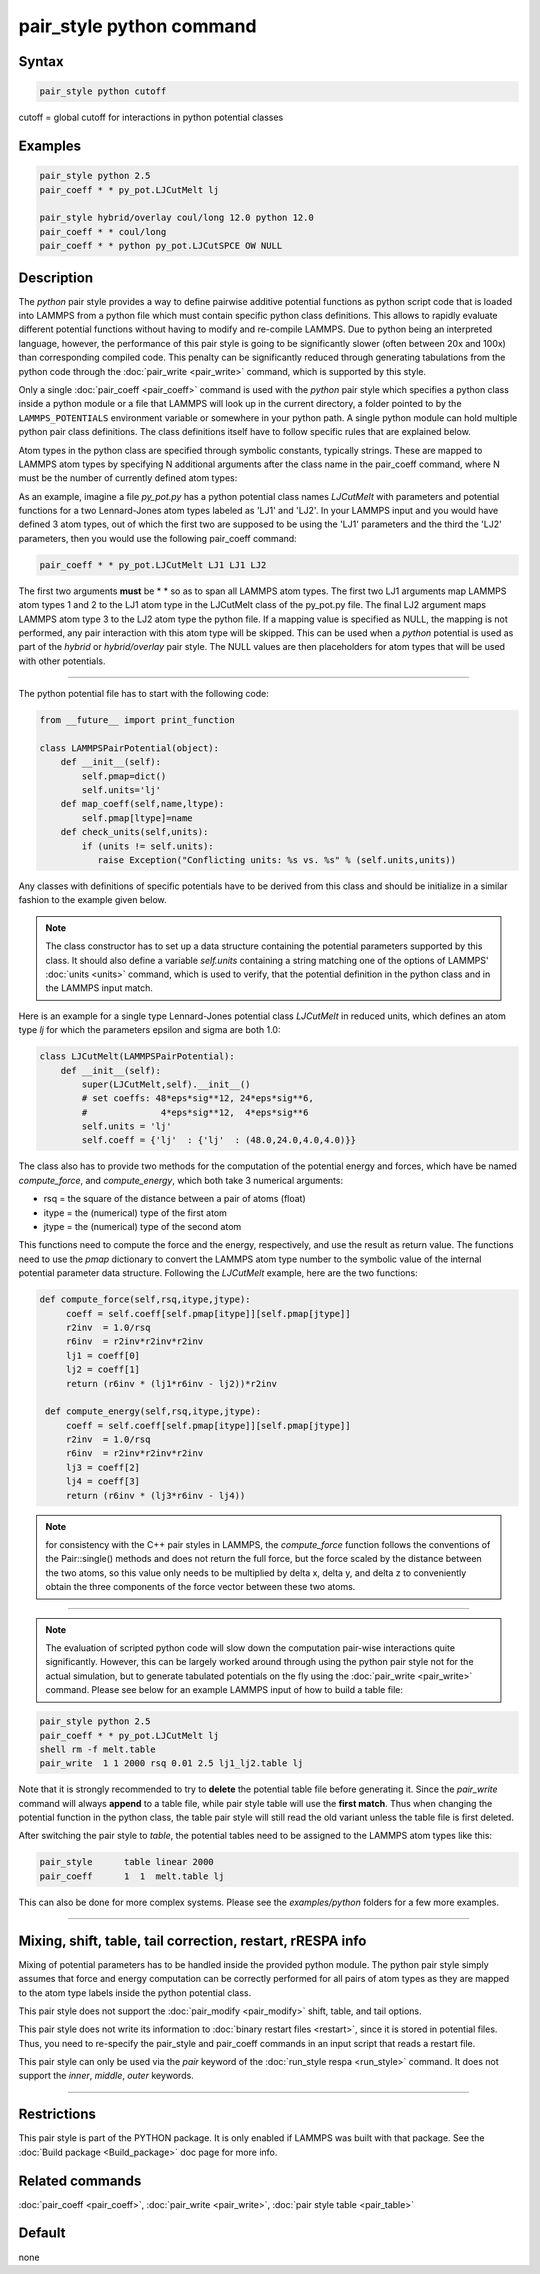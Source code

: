 .. index:: pair_style python

pair_style python command
=========================

Syntax
""""""

.. code-block:: LAMMPS

   pair_style python cutoff

cutoff = global cutoff for interactions in python potential classes

Examples
""""""""

.. code-block:: LAMMPS

   pair_style python 2.5
   pair_coeff * * py_pot.LJCutMelt lj

   pair_style hybrid/overlay coul/long 12.0 python 12.0
   pair_coeff * * coul/long
   pair_coeff * * python py_pot.LJCutSPCE OW NULL

Description
"""""""""""

The *python* pair style provides a way to define pairwise additive
potential functions as python script code that is loaded into LAMMPS
from a python file which must contain specific python class definitions.
This allows to rapidly evaluate different potential functions without
having to modify and re-compile LAMMPS. Due to python being an
interpreted language, however, the performance of this pair style is
going to be significantly slower (often between 20x and 100x) than
corresponding compiled code. This penalty can be significantly reduced
through generating tabulations from the python code through the
:doc:`pair_write <pair_write>` command, which is supported by this style.

Only a single :doc:`pair_coeff <pair_coeff>` command is used with the
*python* pair style which specifies a python class inside a python module
or a file that LAMMPS will look up in the current directory, a folder
pointed to by the ``LAMMPS_POTENTIALS`` environment variable or somewhere
in your python path.  A single python module can hold multiple python pair
class definitions.  The class definitions itself have to follow specific
rules that are explained below.

Atom types in the python class are specified through symbolic
constants, typically strings. These are mapped to LAMMPS atom types by
specifying N additional arguments after the class name in the
pair_coeff command, where N must be the number of currently defined
atom types:

As an example, imagine a file *py_pot.py* has a python potential class
names *LJCutMelt* with parameters and potential functions for a two
Lennard-Jones atom types labeled as 'LJ1' and 'LJ2'. In your LAMMPS
input and you would have defined 3 atom types, out of which the first
two are supposed to be using the 'LJ1' parameters and the third the
'LJ2' parameters, then you would use the following pair_coeff command:

.. code-block:: LAMMPS

   pair_coeff * * py_pot.LJCutMelt LJ1 LJ1 LJ2

The first two arguments **must** be \* \* so as to span all LAMMPS atom
types.  The first two LJ1 arguments map LAMMPS atom types 1 and 2 to
the LJ1 atom type in the LJCutMelt class of the py_pot.py file.  The
final LJ2 argument maps LAMMPS atom type 3 to the LJ2 atom type the
python file.  If a mapping value is specified as NULL, the mapping is
not performed, any pair interaction with this atom type will be
skipped. This can be used when a *python* potential is used as part of
the *hybrid* or *hybrid/overlay* pair style. The NULL values are then
placeholders for atom types that will be used with other potentials.

----------

The python potential file has to start with the following code:

.. code-block:: python

   from __future__ import print_function

   class LAMMPSPairPotential(object):
       def __init__(self):
           self.pmap=dict()
           self.units='lj'
       def map_coeff(self,name,ltype):
           self.pmap[ltype]=name
       def check_units(self,units):
           if (units != self.units):
              raise Exception("Conflicting units: %s vs. %s" % (self.units,units))

Any classes with definitions of specific potentials have to be derived
from this class and should be initialize in a similar fashion to the
example given below.

.. note::

   The class constructor has to set up a data structure containing
   the potential parameters supported by this class.  It should also
   define a variable *self.units* containing a string matching one of the
   options of LAMMPS' :doc:`units <units>` command, which is used to
   verify, that the potential definition in the python class and in the
   LAMMPS input match.

Here is an example for a single type Lennard-Jones potential class
*LJCutMelt* in reduced units, which defines an atom type *lj* for
which the parameters epsilon and sigma are both 1.0:

.. code-block:: python

   class LJCutMelt(LAMMPSPairPotential):
       def __init__(self):
           super(LJCutMelt,self).__init__()
           # set coeffs: 48*eps*sig**12, 24*eps*sig**6,
           #              4*eps*sig**12,  4*eps*sig**6
           self.units = 'lj'
           self.coeff = {'lj'  : {'lj'  : (48.0,24.0,4.0,4.0)}}

The class also has to provide two methods for the computation of the
potential energy and forces, which have be named *compute_force*,
and *compute_energy*, which both take 3 numerical arguments:

* rsq   = the square of the distance between a pair of atoms (float)
* itype = the (numerical) type of the first atom
* jtype = the (numerical) type of the second atom

This functions need to compute the force and the energy, respectively,
and use the result as return value. The functions need to use the
*pmap* dictionary to convert the LAMMPS atom type number to the symbolic
value of the internal potential parameter data structure. Following
the *LJCutMelt* example, here are the two functions:

.. code-block:: python

      def compute_force(self,rsq,itype,jtype):
           coeff = self.coeff[self.pmap[itype]][self.pmap[jtype]]
           r2inv  = 1.0/rsq
           r6inv  = r2inv*r2inv*r2inv
           lj1 = coeff[0]
           lj2 = coeff[1]
           return (r6inv * (lj1*r6inv - lj2))*r2inv

       def compute_energy(self,rsq,itype,jtype):
           coeff = self.coeff[self.pmap[itype]][self.pmap[jtype]]
           r2inv  = 1.0/rsq
           r6inv  = r2inv*r2inv*r2inv
           lj3 = coeff[2]
           lj4 = coeff[3]
           return (r6inv * (lj3*r6inv - lj4))

.. note::

   for consistency with the C++ pair styles in LAMMPS, the
   *compute_force* function follows the conventions of the Pair::single()
   methods and does not return the full force, but the force scaled by
   the distance between the two atoms, so this value only needs to be
   multiplied by delta x, delta y, and delta z to conveniently obtain the
   three components of the force vector between these two atoms.

----------

.. note::

   The evaluation of scripted python code will slow down the
   computation pair-wise interactions quite significantly. However, this
   can be largely worked around through using the python pair style not
   for the actual simulation, but to generate tabulated potentials on the
   fly using the :doc:`pair_write <pair_write>` command. Please see below
   for an example LAMMPS input of how to build a table file:

.. code-block:: LAMMPS

   pair_style python 2.5
   pair_coeff * * py_pot.LJCutMelt lj
   shell rm -f melt.table
   pair_write  1 1 2000 rsq 0.01 2.5 lj1_lj2.table lj

Note that it is strongly recommended to try to **delete** the potential
table file before generating it. Since the *pair_write* command will
always **append** to a table file, while pair style table will use the
**first match**\ . Thus when changing the potential function in the python
class, the table pair style will still read the old variant unless the
table file is first deleted.

After switching the pair style to *table*\ , the potential tables need
to be assigned to the LAMMPS atom types like this:

.. code-block:: LAMMPS

   pair_style      table linear 2000
   pair_coeff      1  1  melt.table lj

This can also be done for more complex systems.  Please see the
*examples/python* folders for a few more examples.

----------

Mixing, shift, table, tail correction, restart, rRESPA info
"""""""""""""""""""""""""""""""""""""""""""""""""""""""""""

Mixing of potential parameters has to be handled inside the provided
python module. The python pair style simply assumes that force and
energy computation can be correctly performed for all pairs of atom
types as they are mapped to the atom type labels inside the python
potential class.

This pair style does not support the :doc:`pair_modify <pair_modify>`
shift, table, and tail options.

This pair style does not write its information to :doc:`binary restart files <restart>`, since it is stored in potential files.  Thus, you
need to re-specify the pair_style and pair_coeff commands in an input
script that reads a restart file.

This pair style can only be used via the *pair* keyword of the
:doc:`run_style respa <run_style>` command.  It does not support the
*inner*\ , *middle*\ , *outer* keywords.

----------

Restrictions
""""""""""""

This pair style is part of the PYTHON package.  It is only enabled if
LAMMPS was built with that package.  See the :doc:`Build package <Build_package>` doc page for more info.

Related commands
""""""""""""""""

:doc:`pair_coeff <pair_coeff>`, :doc:`pair_write <pair_write>`,
:doc:`pair style table <pair_table>`

Default
"""""""

none
